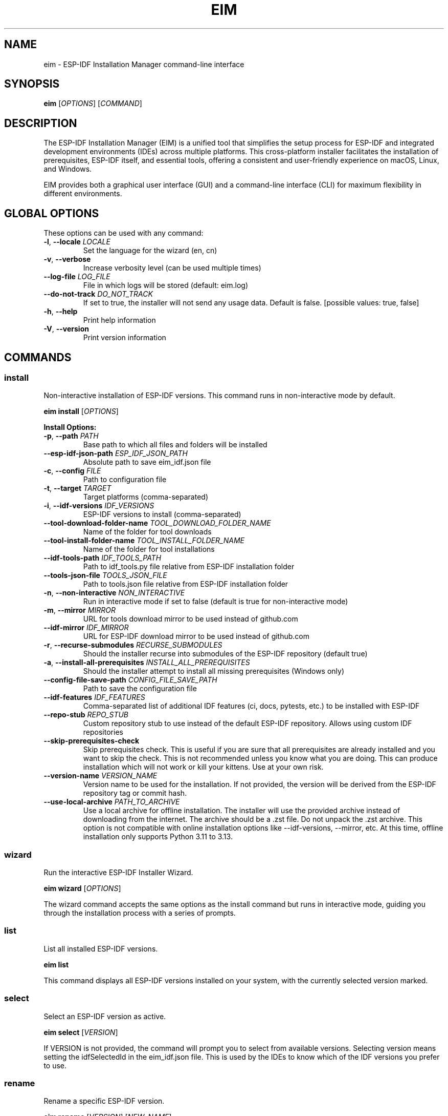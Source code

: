 .TH EIM 1 "2025" "ESP-IDF Installation Manager" "User Commands"
.SH NAME
eim \- ESP-IDF Installation Manager command-line interface
.SH SYNOPSIS
.B eim
[\fIOPTIONS\fR] [\fICOMMAND\fR]
.SH DESCRIPTION
The ESP-IDF Installation Manager (EIM) is a unified tool that simplifies the setup process for ESP-IDF and integrated development environments (IDEs) across multiple platforms. This cross-platform installer facilitates the installation of prerequisites, ESP-IDF itself, and essential tools, offering a consistent and user-friendly experience on macOS, Linux, and Windows.

EIM provides both a graphical user interface (GUI) and a command-line interface (CLI) for maximum flexibility in different environments.

.SH GLOBAL OPTIONS
These options can be used with any command:

.TP
.BR \-l ", " \-\-locale " " \fILOCALE\fR
Set the language for the wizard (en, cn)

.TP
.BR \-v ", " \-\-verbose
Increase verbosity level (can be used multiple times)

.TP
.B \-\-log\-file \fILOG_FILE\fR
File in which logs will be stored (default: eim.log)

.TP
.B \-\-do\-not\-track \fIDO_NOT_TRACK\fR
If set to true, the installer will not send any usage data. Default is false. [possible values: true, false]

.TP
.BR \-h ", " \-\-help
Print help information

.TP
.BR \-V ", " \-\-version
Print version information

.SH COMMANDS

.SS install
Non-interactive installation of ESP-IDF versions. This command runs in non-interactive mode by default.

.B eim install
[\fIOPTIONS\fR]

.B Install Options:
.TP
.BR \-p ", " \-\-path " " \fIPATH\fR
Base path to which all files and folders will be installed

.TP
.B \-\-esp\-idf\-json\-path \fIESP_IDF_JSON_PATH\fR
Absolute path to save eim_idf.json file

.TP
.BR \-c ", " \-\-config " " \fIFILE\fR
Path to configuration file

.TP
.BR \-t ", " \-\-target " " \fITARGET\fR
Target platforms (comma-separated)

.TP
.BR \-i ", " \-\-idf\-versions " " \fIIDF_VERSIONS\fR
ESP-IDF versions to install (comma-separated)

.TP
.B \-\-tool\-download\-folder\-name \fITOOL_DOWNLOAD_FOLDER_NAME\fR
Name of the folder for tool downloads

.TP
.B \-\-tool\-install\-folder\-name \fITOOL_INSTALL_FOLDER_NAME\fR
Name of the folder for tool installations

.TP
.B \-\-idf\-tools\-path \fIIDF_TOOLS_PATH\fR
Path to idf_tools.py file relative from ESP-IDF installation folder

.TP
.B \-\-tools\-json\-file \fITOOLS_JSON_FILE\fR
Path to tools.json file relative from ESP-IDF installation folder

.TP
.BR \-n ", " \-\-non\-interactive " " \fINON_INTERACTIVE\fR
Run in interactive mode if set to false (default is true for non-interactive mode)

.TP
.BR \-m ", " \-\-mirror " " \fIMIRROR\fR
URL for tools download mirror to be used instead of github.com

.TP
.B \-\-idf\-mirror \fIIDF_MIRROR\fR
URL for ESP-IDF download mirror to be used instead of github.com

.TP
.BR \-r ", " \-\-recurse\-submodules " " \fIRECURSE_SUBMODULES\fR
Should the installer recurse into submodules of the ESP-IDF repository (default true)

.TP
.BR \-a ", " \-\-install\-all\-prerequisites " " \fIINSTALL_ALL_PREREQUISITES\fR
Should the installer attempt to install all missing prerequisites (Windows only)

.TP
.B \-\-config\-file\-save\-path \fICONFIG_FILE_SAVE_PATH\fR
Path to save the configuration file

.TP
.B \-\-idf\-features \fIIDF_FEATURES\fR
Comma-separated list of additional IDF features (ci, docs, pytests, etc.) to be installed with ESP-IDF

.TP
.B \-\-repo\-stub \fIREPO_STUB\fR
Custom repository stub to use instead of the default ESP-IDF repository. Allows using custom IDF repositories

.TP
.B \-\-skip\-prerequisites\-check
Skip prerequisites check. This is useful if you are sure that all prerequisites are already installed and you want to skip the check. This is not recommended unless you know what you are doing. This can produce installation which will not work or kill your kittens. Use at your own risk.

.TP
.B \-\-version\-name \fIVERSION_NAME\fR
Version name to be used for the installation. If not provided, the version will be derived from the ESP-IDF repository tag or commit hash.

.TP
.B \-\-use\-local\-archive \fIPATH_TO_ARCHIVE\fR
Use a local archive for offline installation. The installer will use the provided archive instead of downloading from the internet. The archive should be a .zst file. Do not unpack the .zst archive. This option is not compatible with online installation options like --idf-versions, --mirror, etc. At this time, offline installation only supports Python 3.11 to 3.13.

.SS wizard
Run the interactive ESP-IDF Installer Wizard.

.B eim wizard
[\fIOPTIONS\fR]

The wizard command accepts the same options as the install command but runs in interactive mode, guiding you through the installation process with a series of prompts.

.SS list
List all installed ESP-IDF versions.

.B eim list

This command displays all ESP-IDF versions installed on your system, with the currently selected version marked.

.SS select
Select an ESP-IDF version as active.

.B eim select
[\fIVERSION\fR]

If VERSION is not provided, the command will prompt you to select from available versions. Selecting version means setting the idfSelectedId in the eim_idf.json file. This is used by the IDEs to know which of the IDF versions you prefer to use.

.SS rename
Rename a specific ESP-IDF version.

.B eim rename
[\fIVERSION\fR] [\fINEW_NAME\fR]

If VERSION is not provided, the command will prompt you to select from available versions.
If NEW_NAME is not provided, the command will prompt you to enter a new name.

.SS remove
Remove a specific ESP-IDF version.

.B eim remove
[\fIVERSION\fR]

If VERSION is not provided, the command will prompt you to select from available versions.

.SS purge
Purge all ESP-IDF installations.

.B eim purge

This command removes all known ESP-IDF installations from your system.

.SS import
Import an existing ESP-IDF installation using a tools_set_config.json file.

.B eim import
[\fIPATH\fR]

If PATH is not provided, the command will inform you that no config file was specified.

.SS fix
Fix the ESP-IDF installation by reinstalling the tools and dependencies

.B eim fix
[\fIPATH\fR]

If no PATH is provided, the user will be presented with selection of all known IDF installation to select from.

.SS completions
Generate a shell completion script to standard output.

.B eim completions
[\fISHELL\fR]

\fBSHELL\fR: \fBbash\fR | \fBelvish\fR | \fBfish\fR | \fBpowershell\fR | \fBzsh\fR

This command prints the completion script for the specified shell. You can source it for the current session or install it to a standard location for persistent use.

.TP
.B Quick usage (session only)
.B bash:
source <(eim completions bash)
.br
.B zsh:
autoload -Uz compinit; compinit
.br
source <(eim completions zsh)
.br
.B fish:
eim completions fish | source
.br
.B PowerShell:
eim completions powershell | Out-String | Invoke-Expression

.TP
.B Persistent install (examples)
.B bash (per-user):
eim completions bash > \fI~/.local/share/bash-completion/completions/eim\fR
.br
Ensure bash-completion is enabled in \fI~/.bashrc\fR.
.br
.B zsh (per-user):
eim completions zsh > \fI~/.zsh/completions/_eim\fR
.br
Add \fIfpath+=(~/.zsh/completions)\fR and \fIautoload -Uz compinit; compinit\fR to \fI~/.zshrc\fR.
.br
.B fish (per-user):
eim completions fish > \fI~/.config/fish/completions/eim.fish\fR
.br
.B Note:
Ubuntu’s \fB/bin/sh\fR is \fIdash\fR and does not support programmable completion; use \fBbash\fR, \fBzsh\fR, \fBfish\fR, \fBelvish\fR, or \fBPowershell\fR.


.SS discover
Discover available ESP-IDF versions (not implemented yet).

.B eim discover

This command is planned to discover ESP-IDF installations on your system but is not yet implemented.

.SH CONFIGURATION

EIM supports multiple configuration methods with the following priority (highest to lowest):

1. Command line arguments
2. Environment variables
3. Configuration files
4. Default values

.SS Environment Variables
Override any configuration setting using environment variables prefixed with ESP_. For example:
.IP \[bu] 2
ESP_TARGET: Set target platform
.IP \[bu] 2
ESP_PATH: Set installation path
.IP \[bu] 2
ESP_IDF_VERSION: Set IDF version

.SS Configuration Files
Use TOML format configuration files for reproducible installations. Load a configuration file with:

.B eim install \-\-config path/to/config.toml

.SH EXAMPLES

.TP
Install ESP-IDF v5.3.2 non-interactively (default behavior)
.B eim install \-i v5.3.2

.TP
Install ESP-IDF v5.3.2 in interactive mode
.B eim install \-i v5.3.2 \-n false

.TP
Install using custom repository mirror and stub
.B eim install \-i v5.3.2 \-\-mirror https://my.custom.mirror \-\-repo\-stub my-custom-idf

.TP
Run the interactive wizard
.B eim wizard

.TP
List installed versions
.B eim list

.TP
Select a specific version
.B eim select v5.3.2

.TP
Rename a version
.B eim rename v5.3.2 "ESP-IDF 5.3.2 Stable"

.TP
Remove a specific version
.B eim remove v5.3.2

.TP
Purge all installations
.B eim purge

.TP
Import from a config file
.B eim import /path/to/tools_set_config.json

.TP
Offline installation
.B eim install \-\-use\-local\-archive path/to/archive.zst

.TP
Set environment variables for automation
.nf
export ESP_PATH="/opt/esp-idf"
export ESP_IDF_VERSION="v5.3.2"
eim install
.fi

.SH OFFLINE INSTALLATION

The offline installation feature allows you to install ESP-IDF without an active internet connection. Download the appropriate offline installer artifact from the Espressif Download Portal, extract it, and use:

.B eim install \-\-use\-local\-archive PATH_TO_ARCHIVE

Important notes:
.IP \[bu] 2
Do not unpack the .zst archive file; the installer uses it directly
.IP \[bu] 2
Offline installation currently only supports Python 3.11 to 3.13
.IP \[bu] 2
On macOS and Linux, install all prerequisites manually before running

.SH CUSTOM REPOSITORIES

When installing from custom repositories:

.TP
For GitHub repositories:
.B eim install \-i v5.3.2 \-\-repo\-stub my-github-user/my-custom-idf

.TP
For completely custom repositories (GitLab, self-hosted):
.B eim install \-i v5.3.2 \-\-mirror https://gitlab.example.com \-\-repo\-stub my-gitlab-user/my-custom-idf

.SH PRIVACY

EIM collects anonymous usage data to improve the installer. This includes system information, user flows, usage tracking, and error reporting. No personal information is collected.

To disable data collection:
.IP \[bu] 2
CLI: Use \-\-do\-not\-track true
.IP \[bu] 2
GUI: Uncheck the telemetry checkbox on the welcome page

.SH FILES

.TP
.I ~/.espressif/
Default installation directory for ESP-IDF and tools

.TP
.I eim.log
Default log file (can be changed with \-\-log\-file)

.TP
.I eim_idf.json
Configuration file containing information about installed ESP-IDF versions

.SH SEE ALSO
.BR git (1),
.BR python3 (1)

ESP-IDF Documentation: https://docs.espressif.com/projects/esp-idf/

.SH BUGS
Report bugs at: https://github.com/espressif/idf-im-ui/issues

.SH AUTHOR
Espressif Systems

.SH COPYRIGHT
This software is licensed under the MIT License.
